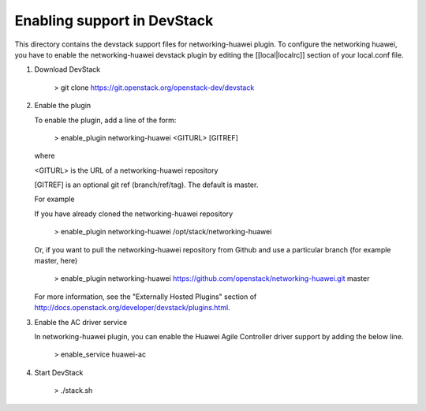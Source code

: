 =============================
 Enabling support in DevStack
=============================

This directory contains the devstack support files for networking-huawei
plugin. To configure the networking huawei, you have to enable the
networking-huawei devstack plugin by editing the [[local|localrc]] section
of your local.conf file.

1) Download DevStack

     > git clone https://git.openstack.org/openstack-dev/devstack

2) Enable the plugin

   To enable the plugin, add a line of the form:

     > enable_plugin networking-huawei <GITURL> [GITREF]

   where

   <GITURL> is the URL of a networking-huawei repository

   [GITREF] is an optional git ref (branch/ref/tag).  The default is
   master.

   For example

   If you have already cloned the networking-huawei repository

     > enable_plugin networking-huawei /opt/stack/networking-huawei

   Or, if you want to pull the networking-huawei repository from Github and
   use a particular branch (for example master, here)

     > enable_plugin networking-huawei
     https://github.com/openstack/networking-huawei.git master

   For more information, see the "Externally Hosted Plugins" section of
   http://docs.openstack.org/developer/devstack/plugins.html.

3) Enable the AC driver service

   In networking-huawei plugin, you can enable the Huawei Agile Controller
   driver support by adding the below line.

     > enable_service huawei-ac

4) Start DevStack

     > ./stack.sh
